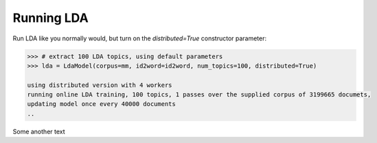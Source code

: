 Running LDA
____________

Run LDA like you normally would, but turn on the `distributed=True` constructor
parameter:

.. sourcecode:: pycon

    >>> # extract 100 LDA topics, using default parameters
    >>> lda = LdaModel(corpus=mm, id2word=id2word, num_topics=100, distributed=True)

    using distributed version with 4 workers
    running online LDA training, 100 topics, 1 passes over the supplied corpus of 3199665 documets,
    updating model once every 40000 documents
    ..

Some another text
